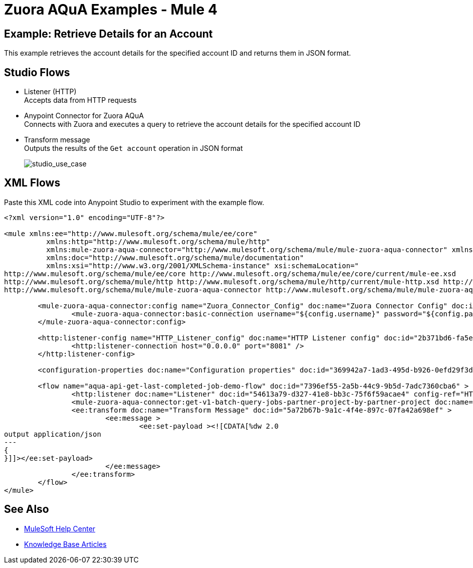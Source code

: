 = Zuora AQuA Examples - Mule 4
:page-aliases: connectors::zuora-aqua/zuora-aqua-connector-examples.adoc

== Example: Retrieve Details for an Account

This example retrieves the account details for the specified account ID and returns them in JSON format.

== Studio Flows

* Listener (HTTP) +
Accepts data from HTTP requests
* Anypoint Connector for Zuora AQuA +
Connects with Zuora and executes a query to retrieve the account details for the specified account ID
* Transform message +
Outputs the results of the `Get account` operation in JSON format

+
image::zuora-aqua-studio-use-case.png[studio_use_case]

== XML Flows

Paste this XML code into Anypoint Studio to experiment with the example flow.

[source,xml,linenums]
----
<?xml version="1.0" encoding="UTF-8"?>

<mule xmlns:ee="http://www.mulesoft.org/schema/mule/ee/core"
	  xmlns:http="http://www.mulesoft.org/schema/mule/http"
	  xmlns:mule-zuora-aqua-connector="http://www.mulesoft.org/schema/mule/mule-zuora-aqua-connector" xmlns="http://www.mulesoft.org/schema/mule/core"
	  xmlns:doc="http://www.mulesoft.org/schema/mule/documentation"
	  xmlns:xsi="http://www.w3.org/2001/XMLSchema-instance" xsi:schemaLocation="
http://www.mulesoft.org/schema/mule/ee/core http://www.mulesoft.org/schema/mule/ee/core/current/mule-ee.xsd
http://www.mulesoft.org/schema/mule/http http://www.mulesoft.org/schema/mule/http/current/mule-http.xsd http://www.mulesoft.org/schema/mule/core http://www.mulesoft.org/schema/mule/core/current/mule.xsd
http://www.mulesoft.org/schema/mule/mule-zuora-aqua-connector http://www.mulesoft.org/schema/mule/mule-zuora-aqua-connector/current/mule-mule-zuora-aqua-connector.xsd">

	<mule-zuora-aqua-connector:config name="Zuora_Connector_Config" doc:name="Zuora Connector Config" doc:id="47cc7910-f0dd-418e-87b0-a3e2e32469f3" >
		<mule-zuora-aqua-connector:basic-connection username="${config.username}" password="${config.password}" baseUri="${config.baseUri}"/>
	</mule-zuora-aqua-connector:config>

	<http:listener-config name="HTTP_Listener_config" doc:name="HTTP Listener config" doc:id="2b371bd6-fa5e-4980-bdf4-e3edd7127d51">
		<http:listener-connection host="0.0.0.0" port="8081" />
	</http:listener-config>

	<configuration-properties doc:name="Configuration properties" doc:id="369942a7-1ad3-495d-b926-0efd29f3dfcc" file="application.properties" />

	<flow name="aqua-api-get-last-completed-job-demo-flow" doc:id="7396ef55-2a5b-44c9-9b5d-7adc7360cba6" >
		<http:listener doc:name="Listener" doc:id="54613a79-d327-41e8-bb3c-75f6f59acae4" config-ref="HTTP_Listener_config" path="/get-last-completed-job"/>
		<mule-zuora-aqua-connector:get-v1-batch-query-jobs-partner-project-by-partner-project doc:name="Get last job completed" doc:id="40c9467e-4b06-4781-b9e7-dcf34837d8f7" project="#[payload.project]" config-ref="Zuora_Connector_Config" partner="#[payload.partner]"/>
		<ee:transform doc:name="Transform Message" doc:id="5a72b67b-9a1c-4f4e-897c-07fa42a698ef" >
			<ee:message >
				<ee:set-payload ><![CDATA[%dw 2.0
output application/json
---
{
}]]></ee:set-payload>
			</ee:message>
		</ee:transform>
	</flow>
</mule>

----

== See Also

* https://help.mulesoft.com[MuleSoft Help Center]
* https://support.mulesoft.com/s/knowledge[Knowledge Base Articles]
